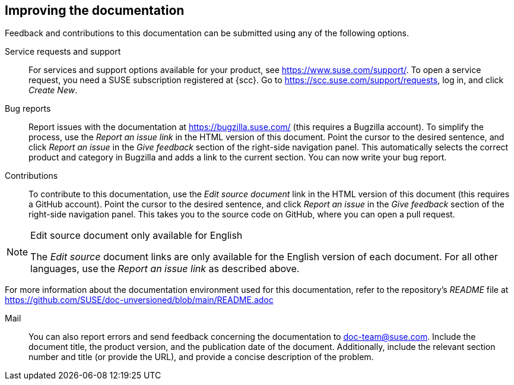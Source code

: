 == Improving the documentation

Feedback and contributions to this documentation can be submitted using any of the following options.

Service requests and support::
  For services and support options available for your product, see https://www.suse.com/support/.
  To open a service request, you need a SUSE subscription registered at {scc}. Go to https://scc.suse.com/support/requests, log in, and click _Create New_.
Bug reports::
  Report issues with the documentation at https://bugzilla.suse.com/ (this requires a Bugzilla account). To simplify the process, use the _Report an issue link_ in the HTML version of this document. Point the cursor to the desired sentence, and click _Report an issue_ in the _Give feedback_ section of the right-side navigation panel. This automatically selects the correct product and category in Bugzilla and adds a link to the current section. You can now write your bug report.
Contributions::
  To contribute to this documentation, use the _Edit source document_ link in the HTML version of this document (this requires a GitHub account). Point the cursor to the desired sentence, and click _Report an issue_ in the _Give feedback_ section of the right-side navigation panel. This takes you to the source code on GitHub, where you can open a pull request.
  
[NOTE]
.Edit source document only available for English
====
The _Edit source_ document links are only available for the English version of each document. For all other languages, use the _Report an issue link_ as described above.
====
  
For more information about the documentation environment used for this documentation, refer to the repository's _README_ file at https://github.com/SUSE/doc-unversioned/blob/main/README.adoc

Mail::
  You can also report errors and send feedback concerning the documentation to doc-team@suse.com. Include the document title, the product version, and the publication date of the document. Additionally, include the relevant section number and title (or provide the URL), and provide a concise description of the problem.


